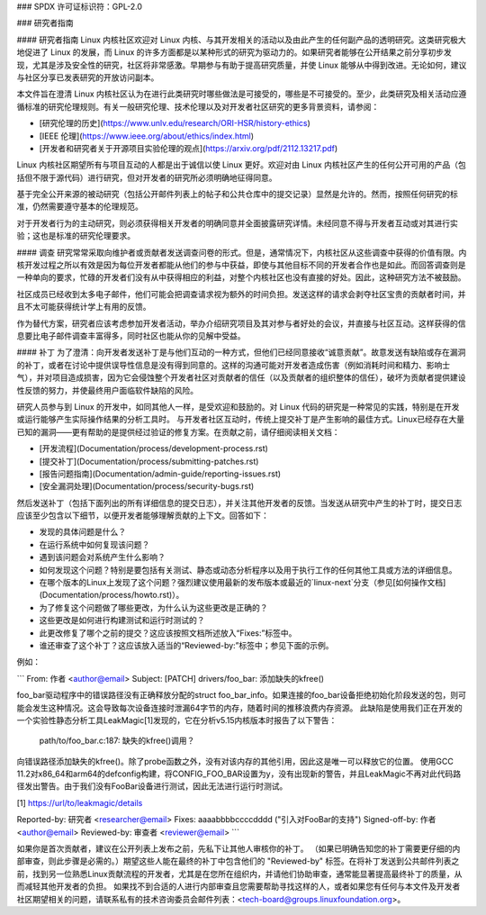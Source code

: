 ### SPDX 许可证标识符：GPL-2.0

### 研究者指南

#### 研究者指南
Linux 内核社区欢迎对 Linux 内核、与其开发相关的活动以及由此产生的任何副产品的透明研究。这类研究极大地促进了 Linux 的发展，而 Linux 的许多方面都是以某种形式的研究为驱动力的。如果研究者能够在公开结果之前分享初步发现，尤其是涉及安全性的研究，社区将非常感激。早期参与有助于提高研究质量，并使 Linux 能够从中得到改进。无论如何，建议与社区分享已发表研究的开放访问副本。

本文件旨在澄清 Linux 内核社区认为在进行此类研究时哪些做法是可接受的，哪些是不可接受的。至少，此类研究及相关活动应遵循标准的研究伦理规则。有关一般研究伦理、技术伦理以及对开发者社区研究的更多背景资料，请参阅：

* [研究伦理的历史](https://www.unlv.edu/research/ORI-HSR/history-ethics)
* [IEEE 伦理](https://www.ieee.org/about/ethics/index.html)
* [开发者和研究者关于开源项目实验伦理的观点](https://arxiv.org/pdf/2112.13217.pdf)

Linux 内核社区期望所有与项目互动的人都是出于诚信以使 Linux 更好。欢迎对由 Linux 内核社区产生的任何公开可用的产品（包括但不限于源代码）进行研究，但对开发者的研究所必须明确地征得同意。

基于完全公开来源的被动研究（包括公开邮件列表上的帖子和公共仓库中的提交记录）显然是允许的。然而，按照任何研究的标准，仍然需要遵守基本的伦理规范。

对于开发者行为的主动研究，则必须获得相关开发者的明确同意并全面披露研究详情。未经同意不得与开发者互动或对其进行实验；这也是标准的研究伦理要求。

#### 调查
研究常常采取向维护者或贡献者发送调查问卷的形式。但是，通常情况下，内核社区从这些调查中获得的价值有限。内核开发过程之所以有效是因为每位开发者都能从他们的参与中获益，即使与其他目标不同的开发者合作也是如此。而回答调查则是一种单向的要求，忙碌的开发者们没有从中获得相应的利益，对整个内核社区也没有直接的好处。因此，这种研究方法不被鼓励。

社区成员已经收到太多电子邮件，他们可能会把调查请求视为额外的时间负担。发送这样的请求会剥夺社区宝贵的贡献者时间，并且不太可能获得统计学上有用的反馈。

作为替代方案，研究者应该考虑参加开发者活动，举办介绍研究项目及其对参与者好处的会议，并直接与社区互动。这样获得的信息要比电子邮件调查丰富得多，同时社区也能从你的见解中受益。

#### 补丁
为了澄清：向开发者发送补丁是与他们互动的一种方式，但他们已经同意接收“诚意贡献”。故意发送有缺陷或存在漏洞的补丁，或者在讨论中提供误导性信息是没有得到同意的。这样的沟通可能对开发者造成伤害（例如消耗时间和精力、影响士气），并对项目造成损害，因为它会侵蚀整个开发者社区对贡献者的信任（以及贡献者的组织整体的信任），破坏为贡献者提供建设性反馈的努力，并使最终用户面临软件缺陷的风险。

研究人员参与到 Linux 的开发中，如同其他人一样，是受欢迎和鼓励的。对 Linux 代码的研究是一种常见的实践，特别是在开发或运行能够产生实际操作结果的分析工具时。
与开发者社区互动时，传统上提交补丁是产生影响的最佳方式。Linux已经存在大量已知的漏洞——更有帮助的是提供经过验证的修复方案。在贡献之前，请仔细阅读相关文档：

* [开发流程](Documentation/process/development-process.rst)
* [提交补丁](Documentation/process/submitting-patches.rst)
* [报告问题指南](Documentation/admin-guide/reporting-issues.rst)
* [安全漏洞处理](Documentation/process/security-bugs.rst)

然后发送补丁（包括下面列出的所有详细信息的提交日志），并关注其他开发者的反馈。当发送从研究中产生的补丁时，提交日志应该至少包含以下细节，以便开发者能够理解贡献的上下文。回答如下：

* 发现的具体问题是什么？
* 在运行系统中如何复现该问题？
* 遇到该问题会对系统产生什么影响？
* 如何发现这个问题？特别是要包括有关测试、静态或动态分析程序以及用于执行工作的任何其他工具或方法的详细信息。
* 在哪个版本的Linux上发现了这个问题？强烈建议使用最新的发布版本或最近的`linux-next`分支（参见[如何操作文档](Documentation/process/howto.rst)）。
* 为了修复这个问题做了哪些更改，为什么认为这些更改是正确的？
* 这些更改是如何进行构建测试和运行时测试的？
* 此更改修复了哪个之前的提交？这应该按照文档所述放入“Fixes:”标签中。
* 谁还审查了这个补丁？这应该放入适当的“Reviewed-by:”标签中；参见下面的示例。

例如：

```
From: 作者 <author@email>
Subject: [PATCH] drivers/foo_bar: 添加缺失的kfree()

foo_bar驱动程序中的错误路径没有正确释放分配的struct foo_bar_info。如果连接的foo_bar设备拒绝初始化阶段发送的包，则可能会发生这种情况。这会导致每次设备连接时泄漏64字节的内存，随着时间的推移浪费内存资源。
此缺陷是使用我们正在开发的一个实验性静态分析工具LeakMagic[1]发现的，它在分析v5.15内核版本时报告了以下警告：

   path/to/foo_bar.c:187: 缺失的kfree()调用？

向错误路径添加缺失的kfree()。除了probe函数之外，没有对该内存的其他引用，因此这是唯一可以释放它的位置。
使用GCC 11.2对x86_64和arm64的defconfig构建，将CONFIG_FOO_BAR设置为y，没有出现新的警告，并且LeakMagic不再对此代码路径发出警告。由于我们没有FooBar设备进行测试，因此无法进行运行时测试。

[1] https://url/to/leakmagic/details

Reported-by: 研究者 <researcher@email>
Fixes: aaaabbbbccccdddd ("引入对FooBar的支持")
Signed-off-by: 作者 <author@email>
Reviewed-by: 审查者 <reviewer@email>
```

如果你是首次贡献者，建议在公开列表上发布之前，先私下让其他人审核你的补丁。
（如果已明确告知您的补丁需要更仔细的内部审查，则此步骤是必需的。）期望这些人能在最终的补丁中包含他们的 "Reviewed-by" 标签。在将补丁发送到公共邮件列表之前，找到另一位熟悉Linux贡献流程的开发者，尤其是在您所在组织内，并请他们协助审查，通常能显著提高最终补丁的质量，从而减轻其他开发者的负担。
如果找不到合适的人进行内部审查且您需要帮助寻找这样的人，或者如果您有任何与本文件及开发者社区期望相关的问题，请联系私有的技术咨询委员会邮件列表：<tech-board@groups.linuxfoundation.org>。
